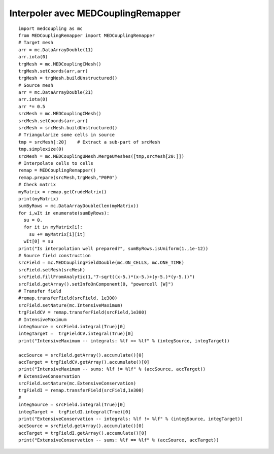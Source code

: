 
.. _python_testMEDCouplingremapper1_solution:

Interpoler avec MEDCouplingRemapper
~~~~~~~~~~~~~~~~~~~~~~~~~~~~~~~~~~~

::

	import medcoupling as mc
	from MEDCouplingRemapper import MEDCouplingRemapper 
	# Target mesh
	arr = mc.DataArrayDouble(11)
	arr.iota(0)
	trgMesh = mc.MEDCouplingCMesh()
	trgMesh.setCoords(arr,arr)
	trgMesh = trgMesh.buildUnstructured()	
	# Source mesh
	arr = mc.DataArrayDouble(21)
	arr.iota(0)
	arr *= 0.5
	srcMesh = mc.MEDCouplingCMesh()
	srcMesh.setCoords(arr,arr)
	srcMesh = srcMesh.buildUnstructured()	
	# Triangularize some cells in source
	tmp = srcMesh[:20]    # Extract a sub-part of srcMesh
	tmp.simplexize(0)
	srcMesh = mc.MEDCouplingUMesh.MergeUMeshes([tmp,srcMesh[20:]])
	# Interpolate cells to cells
	remap = MEDCouplingRemapper()
	remap.prepare(srcMesh,trgMesh,"P0P0")
	# Check matrix
	myMatrix = remap.getCrudeMatrix()
	print(myMatrix)
	sumByRows = mc.DataArrayDouble(len(myMatrix))
	for i,wIt in enumerate(sumByRows):
	  su = 0.
	  for it in myMatrix[i]:
	    su += myMatrix[i][it]
	  wIt[0] = su
	print("Is interpolation well prepared?", sumByRows.isUniform(1.,1e-12))
	# Source field construction
	srcField = mc.MEDCouplingFieldDouble(mc.ON_CELLS, mc.ONE_TIME)
	srcField.setMesh(srcMesh)
	srcField.fillFromAnalytic(1,"7-sqrt((x-5.)*(x-5.)+(y-5.)*(y-5.))")
	srcField.getArray().setInfoOnComponent(0, "powercell [W]")
	# Transfer field
	#remap.transferField(srcField, 1e300)
	srcField.setNature(mc.IntensiveMaximum)
	trgFieldCV = remap.transferField(srcField,1e300)
	# IntensiveMaximum
	integSource = srcField.integral(True)[0]
	integTarget =  trgFieldCV.integral(True)[0]
	print("IntensiveMaximum -- integrals: %lf == %lf" % (integSource, integTarget))
	
	accSource = srcField.getArray().accumulate()[0]
	accTarget = trgFieldCV.getArray().accumulate()[0]
	print("IntensiveMaximum -- sums: %lf != %lf" % (accSource, accTarget))
	# ExtensiveConservation
	srcField.setNature(mc.ExtensiveConservation)
	trgFieldI = remap.transferField(srcField,1e300)
	#
	integSource = srcField.integral(True)[0]
	integTarget =  trgFieldI.integral(True)[0]
	print("ExtensiveConservation -- integrals: %lf != %lf" % (integSource, integTarget))	
	accSource = srcField.getArray().accumulate()[0]
	accTarget = trgFieldI.getArray().accumulate()[0]
	print("ExtensiveConservation -- sums: %lf == %lf" % (accSource, accTarget))
